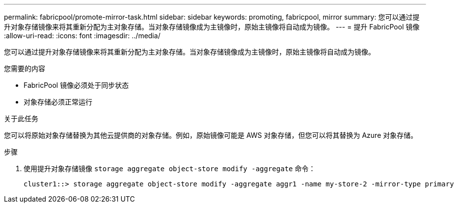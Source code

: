 ---
permalink: fabricpool/promote-mirror-task.html 
sidebar: sidebar 
keywords: promoting, fabricpool, mirror 
summary: 您可以通过提升对象存储镜像来将其重新分配为主对象存储。当对象存储镜像成为主镜像时，原始主镜像将自动成为镜像。 
---
= 提升 FabricPool 镜像
:allow-uri-read: 
:icons: font
:imagesdir: ../media/


[role="lead"]
您可以通过提升对象存储镜像来将其重新分配为主对象存储。当对象存储镜像成为主镜像时，原始主镜像将自动成为镜像。

.您需要的内容
* FabricPool 镜像必须处于同步状态
* 对象存储必须正常运行


.关于此任务
您可以将原始对象存储替换为其他云提供商的对象存储。例如，原始镜像可能是 AWS 对象存储，但您可以将其替换为 Azure 对象存储。

.步骤
. 使用提升对象存储镜像 `storage aggregate object-store modify -aggregate` 命令：
+
[listing]
----
cluster1::> storage aggregate object-store modify -aggregate aggr1 -name my-store-2 -mirror-type primary
----

